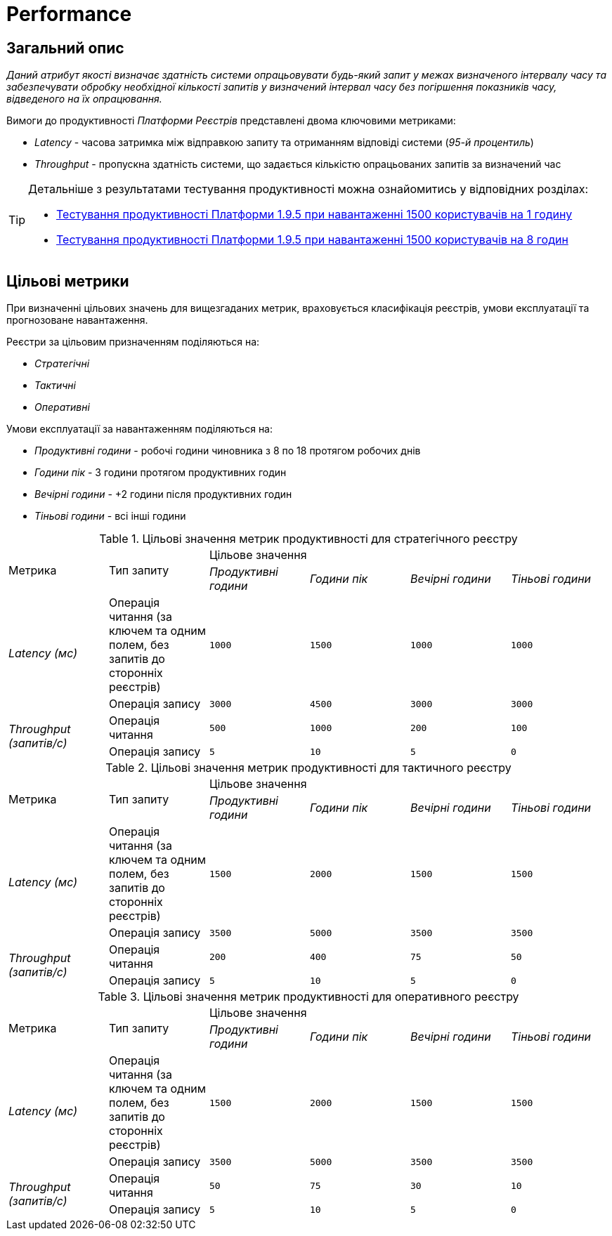 = Performance

== Загальний опис

_Даний атрибут якості визначає здатність системи опрацьовувати будь-який запит у межах визначеного інтервалу часу та забезпечувати обробку необхідної кількості запитів у визначений інтервал часу без погіршення показників часу, відведеного на їх опрацювання._

Вимоги до продуктивності _Платформи Реєстрів_ представлені двома ключовими метриками:

* _Latency_ - часова затримка між відправкою запиту та отриманням відповіді системи (_95-й процентиль_)
* _Throughput_ - пропускна здатність системи, що задається кількістю опрацьованих запитів за визначений час

[TIP]
--
Детальніше з результатами тестування продуктивності можна ознайомитись у відповідних розділах:

* xref:testing:perf-test/1-9-5/perf-test-1-9-5-1500-1.adoc[Тестування продуктивності Платформи 1.9.5 при навантаженні 1500 користувачів на 1 годину]
* xref:testing:perf-test/1-9-5/perf-test-1-9-5-1500-8.adoc[Тестування продуктивності Платформи 1.9.5 при навантаженні 1500 користувачів на 8 годин]
--

== Цільові метрики

При визначенні цільових значень для вищезгаданих метрик, враховується класифікація реєстрів, умови експлуатації та прогнозоване навантаження.

Реєстри за цільовим призначенням поділяються на:

* _Стратегічні_
* _Тактичні_
* _Оперативні_

Умови експлуатації за навантаженням поділяються на:

* _Продуктивні години_ - робочі години чиновника з 8 по 18 протягом робочих днів
* _Години пік_ - 3 години протягом продуктивних годин
* _Вечірні години_ - +2 години після продуктивних годин
* _Тіньові години_ - всі інші години

.Цільові значення метрик продуктивності для стратегічного реєстру
|===
.2+|Метрика .2+|Тип запиту 4+^|Цільове значення
|_Продуктивні години_|_Години пік_|_Вечірні години_|_Тіньові години_
.2+|_Latency (мс)_|Операція читання (за ключем та одним полем, без запитів до сторонніх реєстрів)|`1000`|`1500`|`1000`|`1000`
|Операція запису|`3000`|`4500`|`3000`|`3000`
.2+|_Throughput (запитів/c)_|Операція читання|`500`|`1000`|`200`|`100`
|Операція запису|`5`|`10`|`5`|`0`
|===

.Цільові значення метрик продуктивності для тактичного реєстру
|===
.2+|Метрика .2+|Тип запиту 4+^|Цільове значення
|_Продуктивні години_|_Години пік_|_Вечірні години_|_Тіньові години_
.2+|_Latency (мс)_|Операція читання (за ключем та одним полем, без запитів до сторонніх реєстрів)|`1500`|`2000`|`1500`|`1500`
|Операція запису|`3500`|`5000`|`3500`|`3500`
.2+|_Throughput (запитів/c)_|Операція читання|`200`|`400`|`75`|`50`
|Операція запису|`5`|`10`|`5`|`0`
|===

.Цільові значення метрик продуктивності для оперативного реєстру
|===
.2+|Метрика .2+|Тип запиту 4+^|Цільове значення
|_Продуктивні години_|_Години пік_|_Вечірні години_|_Тіньові години_
.2+|_Latency (мс)_|Операція читання (за ключем та одним полем, без запитів до сторонніх реєстрів)|`1500`|`2000`|`1500`|`1500`
|Операція запису|`3500`|`5000`|`3500`|`3500`
.2+|_Throughput (запитів/c)_|Операція читання|`50`|`75`|`30`|`10`
|Операція запису|`5`|`10`|`5`|`0`
|===